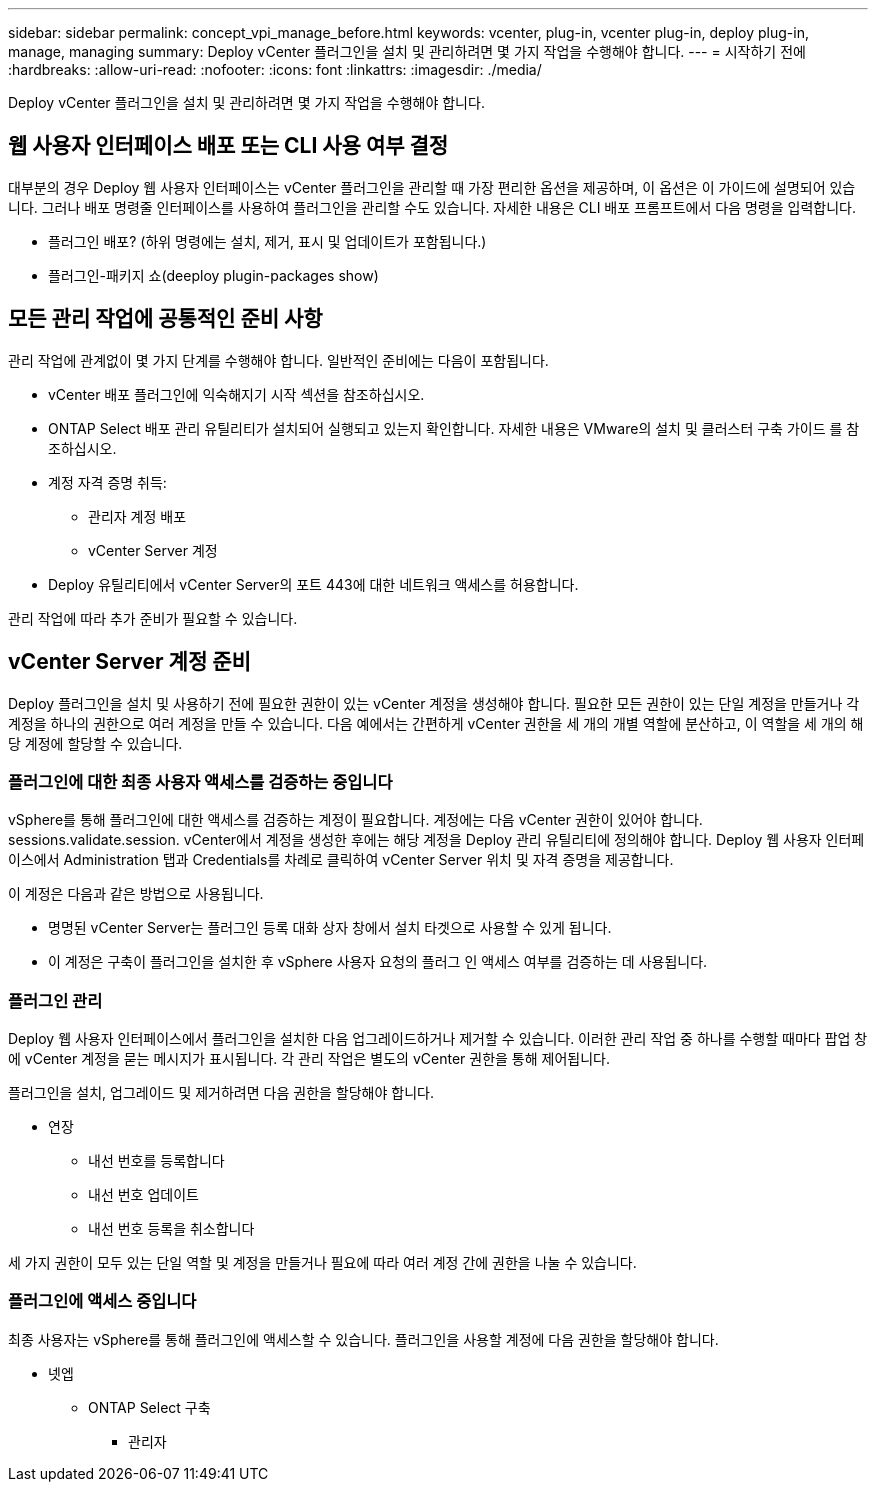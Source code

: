 ---
sidebar: sidebar 
permalink: concept_vpi_manage_before.html 
keywords: vcenter, plug-in, vcenter plug-in, deploy plug-in, manage, managing 
summary: Deploy vCenter 플러그인을 설치 및 관리하려면 몇 가지 작업을 수행해야 합니다. 
---
= 시작하기 전에
:hardbreaks:
:allow-uri-read: 
:nofooter: 
:icons: font
:linkattrs: 
:imagesdir: ./media/


[role="lead"]
Deploy vCenter 플러그인을 설치 및 관리하려면 몇 가지 작업을 수행해야 합니다.



== 웹 사용자 인터페이스 배포 또는 CLI 사용 여부 결정

대부분의 경우 Deploy 웹 사용자 인터페이스는 vCenter 플러그인을 관리할 때 가장 편리한 옵션을 제공하며, 이 옵션은 이 가이드에 설명되어 있습니다. 그러나 배포 명령줄 인터페이스를 사용하여 플러그인을 관리할 수도 있습니다. 자세한 내용은 CLI 배포 프롬프트에서 다음 명령을 입력합니다.

* 플러그인 배포? (하위 명령에는 설치, 제거, 표시 및 업데이트가 포함됩니다.)
* 플러그인-패키지 쇼(deeploy plugin-packages show)




== 모든 관리 작업에 공통적인 준비 사항

관리 작업에 관계없이 몇 가지 단계를 수행해야 합니다. 일반적인 준비에는 다음이 포함됩니다.

* vCenter 배포 플러그인에 익숙해지기 시작 섹션을 참조하십시오.
* ONTAP Select 배포 관리 유틸리티가 설치되어 실행되고 있는지 확인합니다. 자세한 내용은 VMware의 설치 및 클러스터 구축 가이드 를 참조하십시오.
* 계정 자격 증명 취득:
+
** 관리자 계정 배포
** vCenter Server 계정


* Deploy 유틸리티에서 vCenter Server의 포트 443에 대한 네트워크 액세스를 허용합니다.


관리 작업에 따라 추가 준비가 필요할 수 있습니다.



== vCenter Server 계정 준비

Deploy 플러그인을 설치 및 사용하기 전에 필요한 권한이 있는 vCenter 계정을 생성해야 합니다. 필요한 모든 권한이 있는 단일 계정을 만들거나 각 계정을 하나의 권한으로 여러 계정을 만들 수 있습니다. 다음 예에서는 간편하게 vCenter 권한을 세 개의 개별 역할에 분산하고, 이 역할을 세 개의 해당 계정에 할당할 수 있습니다.



=== 플러그인에 대한 최종 사용자 액세스를 검증하는 중입니다

vSphere를 통해 플러그인에 대한 액세스를 검증하는 계정이 필요합니다. 계정에는 다음 vCenter 권한이 있어야 합니다. sessions.validate.session. vCenter에서 계정을 생성한 후에는 해당 계정을 Deploy 관리 유틸리티에 정의해야 합니다. Deploy 웹 사용자 인터페이스에서 Administration 탭과 Credentials를 차례로 클릭하여 vCenter Server 위치 및 자격 증명을 제공합니다.

이 계정은 다음과 같은 방법으로 사용됩니다.

* 명명된 vCenter Server는 플러그인 등록 대화 상자 창에서 설치 타겟으로 사용할 수 있게 됩니다.
* 이 계정은 구축이 플러그인을 설치한 후 vSphere 사용자 요청의 플러그 인 액세스 여부를 검증하는 데 사용됩니다.




=== 플러그인 관리

Deploy 웹 사용자 인터페이스에서 플러그인을 설치한 다음 업그레이드하거나 제거할 수 있습니다. 이러한 관리 작업 중 하나를 수행할 때마다 팝업 창에 vCenter 계정을 묻는 메시지가 표시됩니다. 각 관리 작업은 별도의 vCenter 권한을 통해 제어됩니다.

플러그인을 설치, 업그레이드 및 제거하려면 다음 권한을 할당해야 합니다.

* 연장
+
** 내선 번호를 등록합니다
** 내선 번호 업데이트
** 내선 번호 등록을 취소합니다




세 가지 권한이 모두 있는 단일 역할 및 계정을 만들거나 필요에 따라 여러 계정 간에 권한을 나눌 수 있습니다.



=== 플러그인에 액세스 중입니다

최종 사용자는 vSphere를 통해 플러그인에 액세스할 수 있습니다. 플러그인을 사용할 계정에 다음 권한을 할당해야 합니다.

* 넷엡
+
** ONTAP Select 구축
+
*** 관리자





